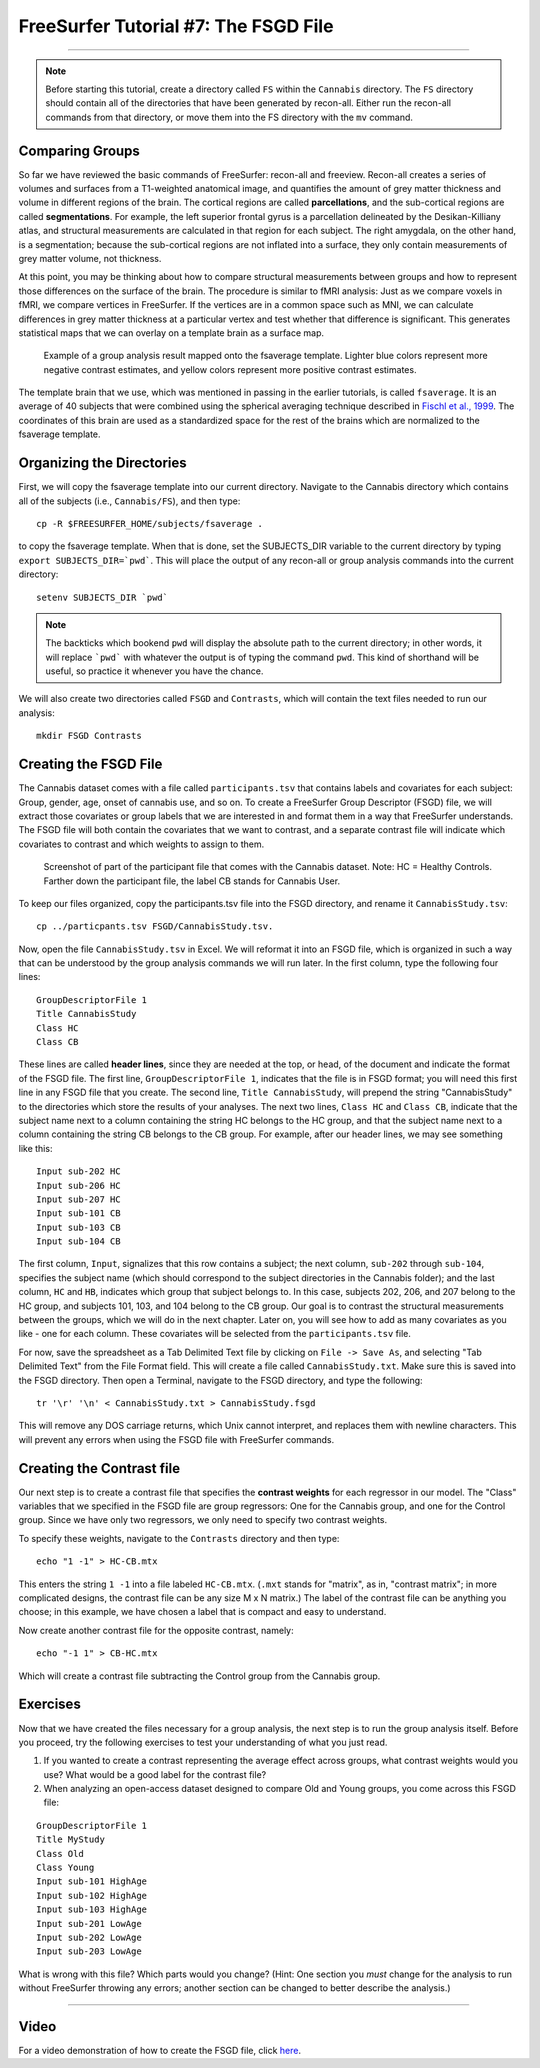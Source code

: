 .. _FS_07_FSGD:

=====================================
FreeSurfer Tutorial #7: The FSGD File
=====================================

---------------

.. note:: 

  Before starting this tutorial, create a directory called ``FS`` within the ``Cannabis`` directory. The ``FS`` directory should contain all of the directories that have been generated by recon-all. Either run the recon-all commands from that directory, or move them into the FS directory with the ``mv`` command.

Comparing Groups
****************

So far we have reviewed the basic commands of FreeSurfer: recon-all and freeview. Recon-all creates a series of volumes and surfaces from a T1-weighted anatomical image, and quantifies the amount of grey matter thickness and volume in different regions of the brain. The cortical regions are called **parcellations**, and the sub-cortical regions are called **segmentations**. For example, the left superior frontal gyrus is a parcellation delineated by the Desikan-Killiany atlas, and structural measurements are calculated in that region for each subject. The right amygdala, on the other hand, is a segmentation; because the sub-cortical regions are not inflated into a surface, they only contain measurements of grey matter volume, not thickness.

At this point, you may be thinking about how to compare structural measurements between groups and how to represent those differences on the surface of the brain. The procedure is similar to fMRI analysis: Just as we compare voxels in fMRI, we compare vertices in FreeSurfer. If the vertices are in a common space such as MNI, we can calculate differences in grey matter thickness at a particular vertex and test whether that difference is significant. This generates statistical maps that we can overlay on a template brain as a surface map.


.. figure:: 07_Group_Analysis_FS.png
  :scale: 50%
  
  Example of a group analysis result mapped onto the fsaverage template. Lighter blue colors represent more negative contrast estimates, and yellow colors represent more positive contrast estimates.
  
  
The template brain that we use, which was mentioned in passing in the earlier tutorials, is called ``fsaverage``. It is an average of 40 subjects that were combined using the spherical averaging technique described in `Fischl et al., 1999 <https://tinyurl.com/y4ubdg78>`__. The coordinates of this brain are used as a standardized space for the rest of the brains which are normalized to the fsaverage template.


Organizing the Directories
**************************

First, we will copy the fsaverage template into our current directory. Navigate to the Cannabis directory which contains all of the subjects (i.e., ``Cannabis/FS``), and then type:

::

  cp -R $FREESURFER_HOME/subjects/fsaverage .
  
to copy the fsaverage template. When that is done, set the SUBJECTS_DIR variable to the current directory by typing ``export SUBJECTS_DIR=`pwd```. This will place the output of any recon-all or group analysis commands into the current directory:

::

  setenv SUBJECTS_DIR `pwd`
  
.. note::

  The backticks which bookend ``pwd`` will display the absolute path to the current directory; in other words, it will replace ```pwd``` with whatever the output is of typing the command ``pwd``. This kind of shorthand will be useful, so practice it whenever you have the chance.
  
We will also create two directories called ``FSGD`` and ``Contrasts``, which will contain the text files needed to run our analysis:

::

  mkdir FSGD Contrasts
  

Creating the FSGD File
**********************

The Cannabis dataset comes with a file called ``participants.tsv`` that contains labels and covariates for each subject: Group, gender, age, onset of cannabis use, and so on. To create a FreeSurfer Group Descriptor (FSGD) file, we will extract those covariates or group labels that we are interested in and format them in a way that FreeSurfer understands. The FSGD file will both contain the covariates that we want to contrast, and a separate contrast file will indicate which covariates to contrast and which weights to assign to them.


.. figure:: 07_Participant_File.png

  Screenshot of part of the participant file that comes with the Cannabis dataset. Note: HC = Healthy Controls. Farther down the participant file, the label CB stands for Cannabis User.

To keep our files organized, copy the participants.tsv file into the FSGD directory, and rename it ``CannabisStudy.tsv``:

::

  cp ../particpants.tsv FSGD/CannabisStudy.tsv.


Now, open the file ``CannabisStudy.tsv`` in Excel. We will reformat it into an FSGD file, which is organized in such a way that can be understood by the group analysis commands we will run later. In the first column, type the following four lines:

::

  GroupDescriptorFile 1
  Title CannabisStudy
  Class HC
  Class CB
  
These lines are called **header lines**, since they are needed at the top, or head, of the document and indicate the format of the FSGD file. The first line, ``GroupDescriptorFile 1``, indicates that the file is in FSGD format; you will need this first line in any FSGD file that you create. The second line, ``Title CannabisStudy``, will prepend the string "CannabisStudy" to the directories which store the results of your analyses. The next two lines, ``Class HC`` and ``Class CB``, indicate that the subject name next to a column containing the string HC belongs to the HC group, and that the subject name next to a column containing the string CB belongs to the CB group. For example, after our header lines, we may see something like this:

::

  Input sub-202 HC
  Input sub-206 HC
  Input sub-207 HC
  Input sub-101 CB
  Input sub-103 CB
  Input sub-104 CB
  
The first column, ``Input``, signalizes that this row contains a subject; the next column, ``sub-202`` through ``sub-104``, specifies the subject name (which should correspond to the subject directories in the Cannabis folder); and the last column, ``HC`` and ``HB``, indicates which group that subject belongs to. In this case, subjects 202, 206, and 207 belong to the HC group, and subjects 101, 103, and 104 belong to the CB group. Our goal is to contrast the structural measurements between the groups, which we will do in the next chapter. Later on, you will see how to add as many covariates as you like - one for each column. These covariates will be selected from the ``participants.tsv`` file.

For now, save the spreadsheet as a Tab Delimited Text file by clicking on ``File -> Save As``, and selecting "Tab Delimited Text" from the File Format field. This will create a file called ``CannabisStudy.txt``. Make sure this is saved into the FSGD directory. Then open a Terminal, navigate to the FSGD directory, and type the following:

::

  tr '\r' '\n' < CannabisStudy.txt > CannabisStudy.fsgd
  
This will remove any DOS carriage returns, which Unix cannot interpret, and replaces them with newline characters. This will prevent any errors when using the FSGD file with FreeSurfer commands.


Creating the Contrast file
**************************

Our next step is to create a contrast file that specifies the **contrast weights** for each regressor in our model. The "Class" variables that we specified in the FSGD file are group regressors: One for the Cannabis group, and one for the Control group. Since we have only two regressors, we only need to specify two contrast weights.

To specify these weights, navigate to the ``Contrasts`` directory and then type:

::

  echo "1 -1" > HC-CB.mtx
  
This enters the string ``1 -1`` into a file labeled ``HC-CB.mtx``. (``.mxt`` stands for "matrix", as in, "contrast matrix"; in more complicated designs, the contrast file can be any size M x N matrix.) The label of the contrast file can be anything you choose; in this example, we have chosen a label that is compact and easy to understand.

Now create another contrast file for the opposite contrast, namely:

::

  echo "-1 1" > CB-HC.mtx
  
Which will create a contrast file subtracting the Control group from the Cannabis group.


Exercises
*********

Now that we have created the files necessary for a group analysis, the next step is to run the group analysis itself. Before you proceed, try the following exercises to test your understanding of what you just read.


1. If you wanted to create a contrast representing the average effect across groups, what contrast weights would you use? What would be a good label for the contrast file?

2. When analyzing an open-access dataset designed to compare Old and Young groups, you come across this FSGD file:
  
::

  GroupDescriptorFile 1
  Title MyStudy
  Class Old
  Class Young
  Input sub-101 HighAge
  Input sub-102 HighAge
  Input sub-103 HighAge
  Input sub-201 LowAge
  Input sub-202 LowAge
  Input sub-203 LowAge
  
What is wrong with this file? Which parts would you change? (Hint: One section you *must* change for the analysis to run without FreeSurfer throwing any errors; another section can be changed to better describe the analysis.)


------------


Video
*****

For a video demonstration of how to create the FSGD file, click `here <https://www.youtube.com/watch?v=3T9PuME2g9A&list=PLIQIswOrUH6_DWy5mJlSfj6AWY0y9iUce&index=7>`__.

